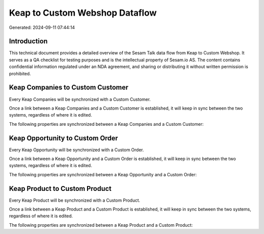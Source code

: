 ===============================
Keap to Custom Webshop Dataflow
===============================

Generated: 2024-09-11 07:44:14

Introduction
------------

This technical document provides a detailed overview of the Sesam Talk data flow from Keap to Custom Webshop. It serves as a QA checklist for testing purposes and is the intellectual property of Sesam.io AS. The content contains confidential information regulated under an NDA agreement, and sharing or distributing it without written permission is prohibited.

Keap Companies to Custom Customer
---------------------------------
Every Keap Companies will be synchronized with a Custom Customer.

Once a link between a Keap Companies and a Custom Customer is established, it will keep in sync between the two systems, regardless of where it is edited.

The following properties are synchronized between a Keap Companies and a Custom Customer:

.. list-table::
   :header-rows: 1

   * - Keap Companies Property
     - Custom Customer Property
     - Custom Data Type


Keap Opportunity to Custom Order
--------------------------------
Every Keap Opportunity will be synchronized with a Custom Order.

Once a link between a Keap Opportunity and a Custom Order is established, it will keep in sync between the two systems, regardless of where it is edited.

The following properties are synchronized between a Keap Opportunity and a Custom Order:

.. list-table::
   :header-rows: 1

   * - Keap Opportunity Property
     - Custom Order Property
     - Custom Data Type


Keap Product to Custom Product
------------------------------
Every Keap Product will be synchronized with a Custom Product.

Once a link between a Keap Product and a Custom Product is established, it will keep in sync between the two systems, regardless of where it is edited.

The following properties are synchronized between a Keap Product and a Custom Product:

.. list-table::
   :header-rows: 1

   * - Keap Product Property
     - Custom Product Property
     - Custom Data Type

